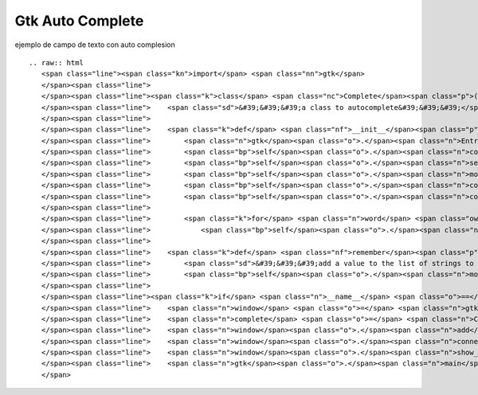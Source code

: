 
Gtk Auto Complete
=================

ejemplo de campo de texto con auto complesion

::

   .. raw:: html
      <span class="line"><span class="kn">import</span> <span class="nn">gtk</span>
      </span><span class="line">
      </span><span class="line"><span class="k">class</span> <span class="nc">Complete</span><span class="p">(</span><span class="n">gtk</span><span class="o">.</span><span class="n">Entry</span><span class="p">):</span>
      </span><span class="line">    <span class="sd">&#39;&#39;&#39;a class to autocomplete&#39;&#39;&#39;</span>
      </span><span class="line">
      </span><span class="line">    <span class="k">def</span> <span class="nf">__init__</span><span class="p">(</span><span class="bp">self</span><span class="p">,</span> <span class="o">*</span><span class="n">words</span><span class="p">):</span>
      </span><span class="line">        <span class="n">gtk</span><span class="o">.</span><span class="n">Entry</span><span class="o">.</span><span class="n">__init__</span><span class="p">(</span><span class="bp">self</span><span class="p">)</span>
      </span><span class="line">        <span class="bp">self</span><span class="o">.</span><span class="n">completion</span> <span class="o">=</span> <span class="n">gtk</span><span class="o">.</span><span class="n">EntryCompletion</span><span class="p">()</span>
      </span><span class="line">        <span class="bp">self</span><span class="o">.</span><span class="n">set_completion</span><span class="p">(</span><span class="bp">self</span><span class="o">.</span><span class="n">completion</span><span class="p">)</span>
      </span><span class="line">        <span class="bp">self</span><span class="o">.</span><span class="n">model</span> <span class="o">=</span> <span class="n">gtk</span><span class="o">.</span><span class="n">ListStore</span><span class="p">(</span><span class="nb">str</span><span class="p">)</span>
      </span><span class="line">        <span class="bp">self</span><span class="o">.</span><span class="n">completion</span><span class="o">.</span><span class="n">set_model</span><span class="p">(</span><span class="bp">self</span><span class="o">.</span><span class="n">model</span><span class="p">)</span>
      </span><span class="line">        <span class="bp">self</span><span class="o">.</span><span class="n">completion</span><span class="o">.</span><span class="n">set_text_column</span><span class="p">(</span><span class="mi">0</span><span class="p">)</span>
      </span><span class="line">
      </span><span class="line">        <span class="k">for</span> <span class="n">word</span> <span class="ow">in</span> <span class="n">words</span><span class="p">:</span>
      </span><span class="line">            <span class="bp">self</span><span class="o">.</span><span class="n">remember</span><span class="p">(</span><span class="n">word</span><span class="p">)</span>
      </span><span class="line">
      </span><span class="line">    <span class="k">def</span> <span class="nf">remember</span><span class="p">(</span><span class="bp">self</span><span class="p">,</span> <span class="n">value</span><span class="p">):</span>
      </span><span class="line">        <span class="sd">&#39;&#39;&#39;add a value to the list of strings to suggest&#39;&#39;&#39;</span>
      </span><span class="line">        <span class="bp">self</span><span class="o">.</span><span class="n">model</span><span class="o">.</span><span class="n">append</span><span class="p">([</span><span class="n">value</span><span class="p">])</span>
      </span><span class="line">
      </span><span class="line"><span class="k">if</span> <span class="n">__name__</span> <span class="o">==</span> <span class="s">&#39;__main__&#39;</span><span class="p">:</span>
      </span><span class="line">    <span class="n">window</span> <span class="o">=</span> <span class="n">gtk</span><span class="o">.</span><span class="n">Window</span><span class="p">()</span>
      </span><span class="line">    <span class="n">complete</span> <span class="o">=</span> <span class="n">Complete</span><span class="p">(</span><span class="s">&quot;python&quot;</span><span class="p">,</span> <span class="s">&quot;pyar&quot;</span><span class="p">,</span> <span class="s">&quot;span&quot;</span><span class="p">,</span> <span class="s">&quot;eggs&quot;</span><span class="p">)</span>
      </span><span class="line">    <span class="n">window</span><span class="o">.</span><span class="n">add</span><span class="p">(</span><span class="n">complete</span><span class="p">)</span>
      </span><span class="line">    <span class="n">window</span><span class="o">.</span><span class="n">connect</span><span class="p">(</span><span class="s">&#39;delete-event&#39;</span><span class="p">,</span> <span class="n">gtk</span><span class="o">.</span><span class="n">main_quit</span><span class="p">)</span>
      </span><span class="line">    <span class="n">window</span><span class="o">.</span><span class="n">show_all</span><span class="p">()</span>
      </span><span class="line">    <span class="n">gtk</span><span class="o">.</span><span class="n">main</span><span class="p">()</span>
      </span>

